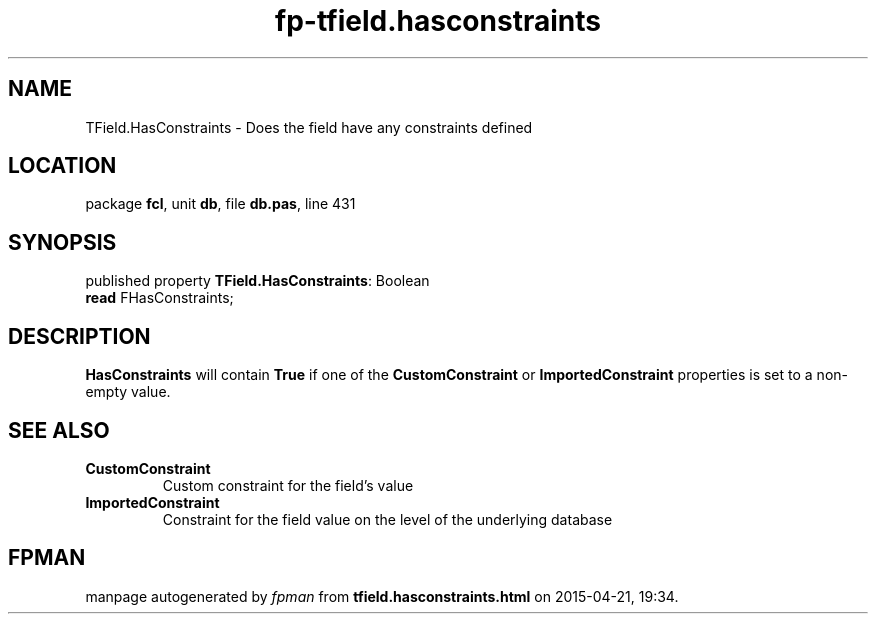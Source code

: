 .\" file autogenerated by fpman
.TH "fp-tfield.hasconstraints" 3 "2014-03-14" "fpman" "Free Pascal Programmer's Manual"
.SH NAME
TField.HasConstraints - Does the field have any constraints defined
.SH LOCATION
package \fBfcl\fR, unit \fBdb\fR, file \fBdb.pas\fR, line 431
.SH SYNOPSIS
published property \fBTField.HasConstraints\fR: Boolean
  \fBread\fR FHasConstraints;
.SH DESCRIPTION
\fBHasConstraints\fR will contain \fBTrue\fR if one of the \fBCustomConstraint\fR or \fBImportedConstraint\fR properties is set to a non-empty value.


.SH SEE ALSO
.TP
.B CustomConstraint
Custom constraint for the field's value
.TP
.B ImportedConstraint
Constraint for the field value on the level of the underlying database

.SH FPMAN
manpage autogenerated by \fIfpman\fR from \fBtfield.hasconstraints.html\fR on 2015-04-21, 19:34.

